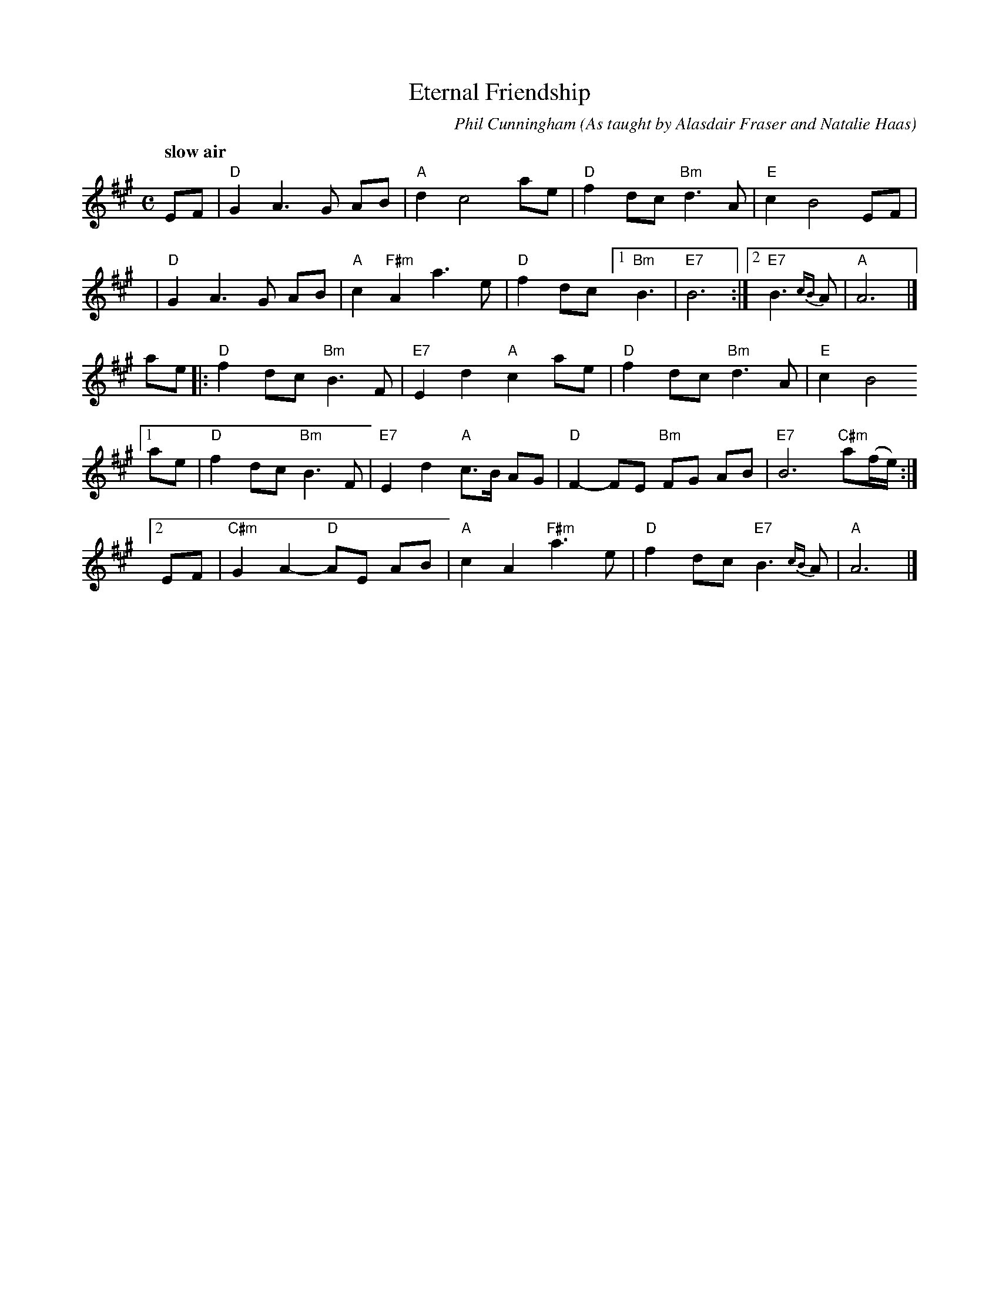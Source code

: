 X: 1
T: Eternal Friendship
C: Phil Cunningham
Q: "slow air"
R: air
O: As taught by Alasdair Fraser and Natalie Haas
S: Printed page in Concord Slow Scottish collection
Z: 2017 John Chambers <jc:trillian.mit.edu>
M: C
L: 1/8
K: A
EF | "D"G2 A3 G AB | "A"d2 c4 ae | "D"f2 dc "Bm"d3 A | "E"c2 B4 EF |
y6 | "D"G2 A3 G AB | "A"c2 "F#m"A2 a3 e | "D"f2 dc [1 "Bm"B3 | "E7"B6 :|[2 "E7"B3 {cB}A | "A"A6 |]
ae |: "D"f2 dc "Bm"B3 F | "E7"E2 d2 "A"c2 ae | "D"f2 dc "Bm"d3 A | "E"c2 B4
[1 ae | "D"f2 dc "Bm"B3 F | "E7"E2 d2 "A"c>B AG | "D"F2- FE "Bm"FG AB | "E7"B6 "C#m"a(f/e/) :|
[2 EF | "C#m"G2 A2- "D"AE AB | "A"c2 A2 "F#m"a3 e | "D"f2 dc "E7"B3 {cB}A | "A"A6 |]
